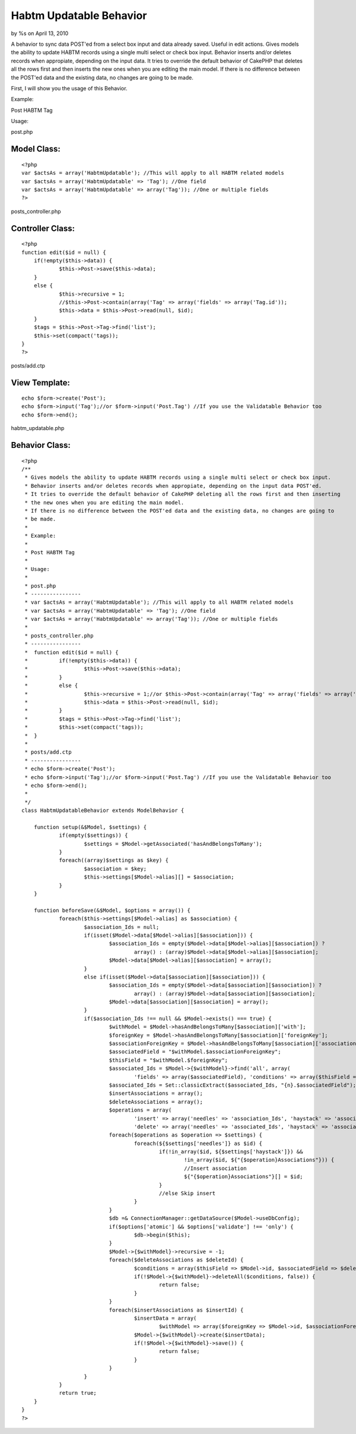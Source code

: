 

Habtm Updatable Behavior
========================

by %s on April 13, 2010

A behavior to sync data POST'ed from a select box input and data
already saved. Useful in edit actions.
Gives models the ability to update HABTM records using a single multi
select or check box input. Behavior inserts and/or deletes records
when appropiate, depending on the input data.
It tries to override the default behavior of CakePHP that deletes all
the rows first and then inserts the new ones when you are editing the
main model. If there is no difference between the POST'ed data and the
existing data, no changes are going to be made.

First, I will show you the usage of this Behavior.

Example:

Post HABTM Tag

Usage:

post.php

Model Class:
````````````

::

    <?php 
    var $actsAs = array('HabtmUpdatable'); //This will apply to all HABTM related models
    var $actsAs = array('HabtmUpdatable' => 'Tag'); //One field
    var $actsAs = array('HabtmUpdatable' => array('Tag')); //One or multiple fields
    ?>

posts_controller.php

Controller Class:
`````````````````

::

    <?php 
    function edit($id = null) {
    	if(!empty($this->data)) {
    		$this->Post->save($this->data);
     	}
    	else {
    		$this->recursive = 1;
    		//$this->Post->contain(array('Tag' => array('fields' => array('Tag.id'));
    		$this->data = $this->Post->read(null, $id);
    	}
    	$tags = $this->Post->Tag->find('list');
    	$this->set(compact('tags));
    }
    ?>

posts/add.ctp

View Template:
``````````````

::

    
    echo $form->create('Post');
    echo $form->input('Tag');//or $form->input('Post.Tag') //If you use the Validatable Behavior too
    echo $form->end();

habtm_updatable.php

Behavior Class:
```````````````

::

    <?php 
    /**
     * Gives models the ability to update HABTM records using a single multi select or check box input. 
     * Behavior inserts and/or deletes records when appropiate, depending on the input data POST'ed.
     * It tries to override the default behavior of CakePHP deleting all the rows first and then inserting 
     * the new ones when you are editing the main model.
     * If there is no difference between the POST'ed data and the existing data, no changes are going to
     * be made.
     * 
     * Example:
     * 
     * Post HABTM Tag
     * 
     * Usage:
     * 
     * post.php
     * ----------------
     * var $actsAs = array('HabtmUpdatable'); //This will apply to all HABTM related models
     * var $actsAs = array('HabtmUpdatable' => 'Tag'); //One field
     * var $actsAs = array('HabtmUpdatable' => array('Tag')); //One or multiple fields
     * 
     * posts_controller.php
     * ----------------
     * 	function edit($id = null) {
     * 		if(!empty($this->data)) {
     * 			$this->Post->save($this->data);
     *  	}
     * 		else {
     * 			$this->recursive = 1;//or $this->Post->contain(array('Tag' => array('fields' => array('Tag.id'));
     * 			$this->data = $this->Post->read(null, $id);
     * 		}
     * 		$tags = $this->Post->Tag->find('list');
     * 		$this->set(compact('tags));
     * 	}
     * 
     * posts/add.ctp
     * ----------------
     * echo $form->create('Post');
     * echo $form->input('Tag');//or $form->input('Post.Tag') //If you use the Validatable Behavior too
     * echo $form->end();
     * 
     */
    class HabtmUpdatableBehavior extends ModelBehavior {
    	
    	function setup(&$Model, $settings) {
    		if(empty($settings)) {
    			$settings = $Model->getAssociated('hasAndBelongsToMany');
    		}
    		foreach((array)$settings as $key) {
    			$association = $key;
    			$this->settings[$Model->alias][] = $association;
    		}
    	}
    	
    	function beforeSave(&$Model, $options = array()) {
    		foreach($this->settings[$Model->alias] as $association) {
    			$association_Ids = null;
    			if(isset($Model->data[$Model->alias][$association])) {
    				$association_Ids = empty($Model->data[$Model->alias][$association]) ? 
    					array() : (array)$Model->data[$Model->alias][$association];
    				$Model->data[$Model->alias][$association] = array();
    			}
    			else if(isset($Model->data[$association][$association])) {
    				$association_Ids = empty($Model->data[$association][$association]) ? 
    					array() : (array)$Model->data[$association][$association];
    				$Model->data[$association][$association] = array();
    			}
    			if($association_Ids !== null && $Model->exists() === true) {
    				$withModel = $Model->hasAndBelongsToMany[$association]['with'];
    				$foreignKey = $Model->hasAndBelongsToMany[$association]['foreignKey'];
    				$associationForeignKey = $Model->hasAndBelongsToMany[$association]['associationForeignKey'];
    				$associatedField = "$withModel.$associationForeignKey";
    				$thisField = "$withModel.$foreignKey";
    				$associated_Ids = $Model->{$withModel}->find('all', array(
    					'fields' => array($associatedField), 'conditions' => array($thisField => $Model->id)));
    				$associated_Ids = Set::classicExtract($associated_Ids, "{n}.$associatedField");
    				$insertAssociations = array();
    				$deleteAssociations = array();
    				$operations = array(
    					'insert' => array('needles' => 'association_Ids', 'haystack' => 'associated_Ids'), 
    					'delete' => array('needles' => 'associated_Ids', 'haystack' => 'association_Ids'));
    				foreach($operations as $operation => $settings) {
    					foreach(${$settings['needles']} as $id) {
    						if(!in_array($id, ${$settings['haystack']}) && 
    							!in_array($id, ${"{$operation}Associations"})) {
    							//Insert association
    							${"{$operation}Associations"}[] = $id;
    						}
    						//else Skip insert
    					}
    				}
    				$db =& ConnectionManager::getDataSource($Model->useDbConfig);
    				if($options['atomic'] && $options['validate'] !== 'only') {
    					$db->begin($this);
    				}
    				$Model->{$withModel}->recursive = -1;
    				foreach($deleteAssociations as $deleteId) {
    					$conditions = array($thisField => $Model->id, $associatedField => $deleteId);
    					if(!$Model->{$withModel}->deleteAll($conditions, false)) {
    						return false;
    					}
    				}
    				foreach($insertAssociations as $insertId) {
    					$insertData = array(
    						$withModel => array($foreignKey => $Model->id, $associationForeignKey => $insertId));
    					$Model->{$withModel}->create($insertData);
    					if(!$Model->{$withModel}->save()) {
    						return false;
    					}
    				}
    			}
    		}
    		return true;
    	}
    }
    ?>


.. meta::
    :title: Habtm Updatable Behavior
    :description: CakePHP Article related to save,multiple,Edit,HABTM,update,Behaviors
    :keywords: save,multiple,Edit,HABTM,update,Behaviors
    :copyright: Copyright 2010 
    :category: behaviors

